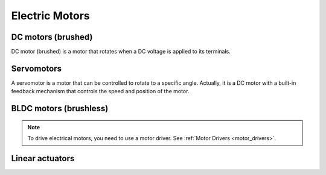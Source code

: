 .. _electric_motors:

===============
Electric Motors
===============

DC motors (brushed)
===================
DC motor (brushed) is a motor that rotates when a DC voltage is applied to its terminals.

.. image:: ../../images/electronics/dc_motor_working_principle.jpg
   :alt: DC brushed motor
   :width: 345

.. image:: ../../images/electronics/dc_brushed_motor.jpg
   :alt: Working principle of DC brushed motor
   :width: 345

.. image:: ../../images/electronics/flemming_left_hand_rule.png
   :alt: DC brushed motor
   :width: 345

Servomotors
===========

A servomotor is a motor that can be controlled to rotate to a specific angle. Actually, it is a DC motor with a built-in feedback 
mechanism that controls the speed and position of the motor.

.. image:: ../../images/electronics/servomotor.png
   :alt: Servo motor
   :width: 300

.. image:: ../../images/electronics/servo_parts.jpg
   :alt: Servo motor components
   :width: 390

.. _bldc_motors:

BLDC motors (brushless)
========================

.. image:: ../../images/electronics/bldc_motor.jpg
   :alt: BLDC motor
   :width: 345

.. image:: ../../images/electronics/bldc_motor_disassembled.jpg
   :alt: BLDC motor disassembled
   :width: 345

.. image:: ../../images/electronics/bldc_motor_working_principle.gif
   :alt: BLDC motor disassembled
   :width: 345


.. note:: 
   To drive electrical motors, you need to use a motor driver. See :ref:`Motor Drivers <motor_drivers>`.


Linear actuators
================

.. image:: ../../images/electronics/linear_actuator.png
   :alt: Linear actuator
   :width: 100%


